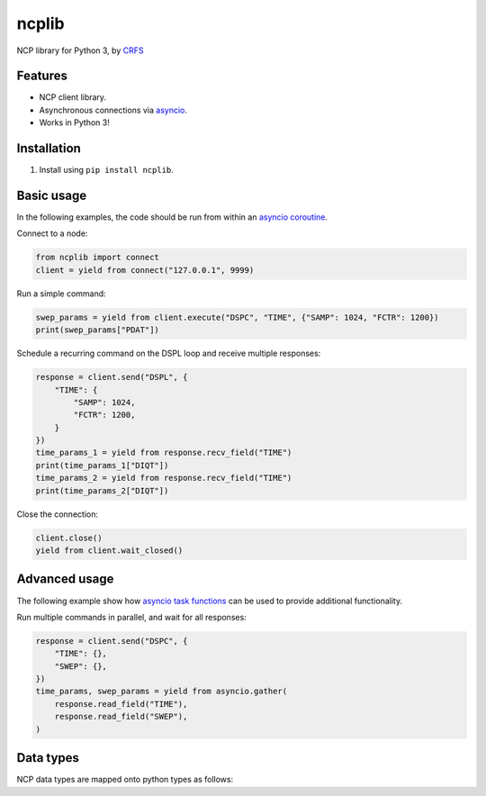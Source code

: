 ncplib
======

NCP library for Python 3, by `CRFS <http://www.crfs.com/>`_


Features
--------

- NCP client library.
- Asynchronous connections via `asyncio <https://docs.python.org/3.4/library/asyncio.html>`_.
- Works in Python 3!


Installation
------------

1. Install using ``pip install ncplib``.


Basic usage
-----------

In the following examples, the code should be run from within an `asyncio coroutine <https://docs.python.org/3/library/asyncio-eventloop.html#coroutines>`_.

Connect to a node:

.. code:: python

    from ncplib import connect
    client = yield from connect("127.0.0.1", 9999)

Run a simple command:

.. code:: python

    swep_params = yield from client.execute("DSPC", "TIME", {"SAMP": 1024, "FCTR": 1200})
    print(swep_params["PDAT"])

Schedule a recurring command on the DSPL loop and receive multiple responses:

.. code:: python

    response = client.send("DSPL", {
        "TIME": {
            "SAMP": 1024,
            "FCTR": 1200,
        }
    })
    time_params_1 = yield from response.recv_field("TIME")
    print(time_params_1["DIQT"])
    time_params_2 = yield from response.recv_field("TIME")
    print(time_params_2["DIQT"])

Close the connection:

.. code:: python

    client.close()
    yield from client.wait_closed()


Advanced usage
--------------

The following example show how `asyncio task functions <https://docs.python.org/3/library/asyncio-task.html#task-functions>`_ can be used to provide additional functionality.

Run multiple commands in parallel, and wait for all responses:

.. code:: python

    response = client.send("DSPC", {
        "TIME": {},
        "SWEP": {},
    })
    time_params, swep_params = yield from asyncio.gather(
        response.read_field("TIME"),
        response.read_field("SWEP"),
    )


Data types
----------

NCP data types are mapped onto python types as follows:

=========== =================================
NCP type    Python type
----------- ---------------------------------
int32       :code:`int`
uint32      :code:`ncplib.uint`
string      :code:`str`
raw         :code:`bytes`
data int8   :code:`arrays.array(typecode="b")`
data int16  :code:`arrays.array(typecode="h")`
data int32  :code:`arrays.array(typecode="i")`
data uint8  :code:`arrays.array(typecode="B")`
data uint16 :code:`arrays.array(typecode="H")`
data uint32 :code:`arrays.array(typecode="I")`


Support and announcements
-------------------------

Downloads and bug tracking can be found at the `main project
website <https://github.com/CRFS/python3-ncplib>`_.

    
Contributors
------------

The following people were involved in the development of this project.

- Dave Hall - `Blog <http://blog.etianen.com/>`_ | `GitHub <http://github.com/etianen>`_
